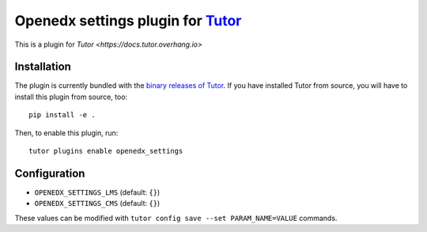 Openedx settings plugin for `Tutor <https://docs.tutor.overhang.io>`_
===================================================================

This is a plugin for `Tutor <https://docs.tutor.overhang.io>`

Installation
------------

The plugin is currently bundled with the `binary releases of Tutor <https://github.com/overhangio/tutor/releases>`_. If you have installed Tutor from source, you will have to install this plugin from source, too::
  
    pip install -e .

Then, to enable this plugin, run::
  
    tutor plugins enable openedx_settings

		
Configuration
-------------

- ``OPENEDX_SETTINGS_LMS`` (default: ``{}``)
- ``OPENEDX_SETTINGS_CMS`` (default: ``{}``)

These values can be modified with ``tutor config save --set PARAM_NAME=VALUE`` commands.